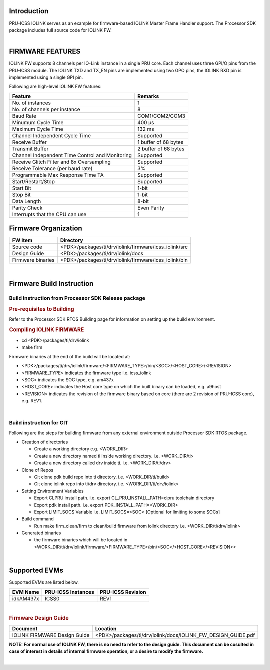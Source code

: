 .. http://ap-fpdsp-swapps.dal.design.ti.com/index.php/Processor_SDK_RTOS_IOLINK_FIRMWARE 

Introduction
============

| PRU-ICSS IOLINK serves as an example for firmware-based IOLINK Master
  Frame Handler support. The Processor SDK package includes 
  full source code for IOLINK FW.

| 

FIRMWARE FEATURES
=================

IOLINK FW supports 8 channels per IO-Link instance in a single PRU core.
Each channel uses three GPI/O pins from the PRU-ICSS module. The IOLINK
TXD and TX_EN pins are implemented using two GPO pins, the IOLINK RXD
pin is implemented using a single GPI pin.

Following are high-level IOLINK FW features:

+-----------------------------------+-----------------------------------+
| **Feature**                       | **Remarks**                       |
+-----------------------------------+-----------------------------------+
| No. of instances                  | 1                                 |
+-----------------------------------+-----------------------------------+
| No. of channels per instance      | 8                                 |
+-----------------------------------+-----------------------------------+
| Baud Rate                         | COM1/COM2/COM3                    |
+-----------------------------------+-----------------------------------+
| Minumum Cycle Time                | 400 µs                            |
+-----------------------------------+-----------------------------------+
| Maximum Cycle Time                | 132 ms                            |
+-----------------------------------+-----------------------------------+
| Channel Independent Cycle Time    | Supported                         |
+-----------------------------------+-----------------------------------+
| Receive Buffer                    | 1 buffer of 68 bytes              |
+-----------------------------------+-----------------------------------+
| Transmit Buffer                   | 2 buffer of 68 bytes              |
+-----------------------------------+-----------------------------------+
| Channel Independent Time Control  | Supported                         |
| and Monitoring                    |                                   |
+-----------------------------------+-----------------------------------+
| Receive Glitch Filter and 8x      | Supported                         |
| Oversampling                      |                                   |
+-----------------------------------+-----------------------------------+
| Receive Tolerance (per baud rate) | 3%                                |
+-----------------------------------+-----------------------------------+
| Programmable Max Response Time TA | Supported                         |
+-----------------------------------+-----------------------------------+
| Start/Restart/Stop                | Supported                         |
+-----------------------------------+-----------------------------------+
| Start Bit                         | 1-bit                             |
+-----------------------------------+-----------------------------------+
| Stop Bit                          | 1-bit                             |
+-----------------------------------+-----------------------------------+
| Data Length                       | 8-bit                             |
+-----------------------------------+-----------------------------------+
| Parity Check                      | Even Parity                       |
+-----------------------------------+-----------------------------------+
| Interrupts that the CPU can use   | 1                                 |
+-----------------------------------+-----------------------------------+


Firmware Organization
=====================

+-------------------------+--------------------------------------------------------+
| **FW Item**             | **Directory**                                          |
+-------------------------+--------------------------------------------------------+
| Source code             | <PDK>/packages/ti/drv/iolink/firmware/icss_iolink/src  |
+-------------------------+--------------------------------------------------------+
| Design Guide            | <PDK>/packages/ti/drv/iolink/docs                      |
+-------------------------+--------------------------------------------------------+
| Firmware binaries       | <PDK>/packages/ti/drv/iolink/firmware/icss_iolink/bin  |
+-------------------------+--------------------------------------------------------+

| 

Firmware Build Instruction
==========================

Build instruction from Processor SDK Release package
----------------------------------------------------

.. rubric::  Pre-requisites to Building
   :name: pre-requisites-to-building

Refer to the Processor SDK RTOS Building page for information on setting up the build environment.

.. rubric::  Compiling IOLINK FIRMWARE
   :name: compiling-iolink-firmware

-  cd <PDK>/packages/ti/drv/iolink
-  make firm

Firmware binaries at the end of the build will be located at:

-  <PDK>/packages/ti/drv/iolink/firmware/<FIRMWARE_TYPE>/bin/<SOC>/<HOST_CORE>/<REVISION>

-  <FIRMWARE_TYPE> indicates the firmware type i.e. icss_iolink

-  <SOC> indicates the SOC type, e.g. am437x

-  <HOST_CORE> indicates the Host core type on which the built binary
   can be loaded, e.g. a9host

-  <REVISION> indicates the revision of the firmware binary based on
   core (there are 2 revision of PRU-ICSS core), e.g. REV1.

| 

Build instruction for GIT
-------------------------

Following are the steps for building firmware from any external
environment outside Processor SDK RTOS package.

-  Creation of directories

   -  Create a working directory e.g. <WORK_DIR>
   -  Create a new directory named ti inside working directory. i.e.
      <WORK_DIR/ti>
   -  Create a new directory called drv inside ti. i.e.
      <WORK_DIR/ti/drv>

-  Clone of Repos

   -  Git clone pdk build repo into ti directory. i.e.
      <WORK_DIR/ti/build>
   -  Git clone iolink repo into ti/drv directory. i.e.
      <WORK_DIR/ti/drv/iolink>

-  Setting Environment Variables

   -  Export CLPRU install path. i.e. export CL_PRU_INSTALL_PATH=clpru
      toolchain directory
   -  Export pdk install path. i.e. export PDK_INSTALL_PATH=<WORK_DIR>
   -  Export LIMIT_SOCS Variable i.e. LIMIT_SOCS=<SOC> [Optional for
      limiting to some SOCs]

-  Build command

   -  Run make firm_clean/firm to clean/build firmware from iolink
      directory i.e. <WORK_DIR/ti/drv/iolink>

-  Generated binaries

   -  the firmware binaries which will be located in
      <WORK_DIR/ti/drv/iolink/firmware/<FIRMWARE_TYPE>/bin/<SOC>/<HOST_CORE>/<REVISION>>

| 

Supported EVMs
==============

Supported EVMs are listed below.

+-------------+---------------------+-------------------+
| EVM Name    | PRU-ICSS Instances  | PRU-ICSS Revision |
+=============+=====================+===================+
| idkAM437x   | ICSS0               | REV1              |
+-------------+---------------------+-------------------+



| 


.. rubric::  Firmware Design Guide 
   :name: firmware-design-guide

+-----------------------------------+--------------------------------------------------------------------------+
| **Document**                      | **Location**                                                             |
+-----------------------------------+--------------------------------------------------------------------------+
| IOLINK FIRMWARE Design Guide      | <PDK>/packages/ti/drv/iolink/docs/IOLINK_FW_DESIGN_GUIDE.pdf             |
+-----------------------------------+--------------------------------------------------------------------------+

**NOTE: For normal use of IOLINK FW, there is no need to refer to the design guide.
This document can be cosulted in case of interest in details of internal firmware 
operation, or a desire to modify the firmware.**

| 

